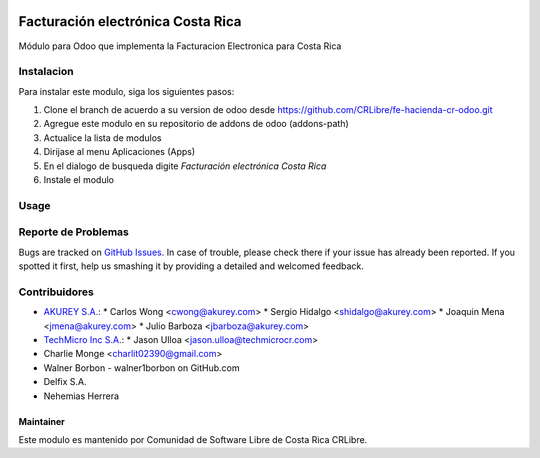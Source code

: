.. image:: https://img.shields.io/badge/license-AGPL--3-blue.png
   :target: https://www.gnu.org/licenses/agpl
   :alt: License: AGPL-3

==================================
Facturación electrónica Costa Rica
==================================
Módulo para Odoo que implementa la Facturacion Electronica para Costa Rica

Instalacion
============

Para instalar este modulo, siga los siguientes pasos:

1.  Clone el branch de acuerdo a su version de odoo desde https://github.com/CRLibre/fe-hacienda-cr-odoo.git
2.  Agregue este modulo en su repositorio de addons de odoo (addons-path)
3.  Actualice la lista de modulos
4.  Dirijase al menu Aplicaciones (Apps)
5.  En el dialogo de busqueda digite *Facturación electrónica Costa Rica*
6.  Instale el modulo

Usage
=====


Reporte de Problemas
====================

Bugs are tracked on `GitHub Issues <https://github.com/CRLibre/fe-hacienda-cr-odoo/issues>`_.
In case of trouble, please check there if your issue has already been reported.
If you spotted it first, help us smashing it by providing a detailed and welcomed feedback.


Contribuidores
============
* `AKUREY S.A. <https://www.akurey.com>`_:
  * Carlos Wong <cwong@akurey.com>
  * Sergio Hidalgo <shidalgo@akurey.com>
  * Joaquin Mena <jmena@akurey.com>
  * Julio Barboza <jbarboza@akurey.com>
  
* `TechMicro Inc S.A. <https://www.techmicrocr.com>`_:
  * Jason Ulloa <jason.ulloa@techmicrocr.com>

* Charlie Monge <charlit02390@gmail.com>
* Walner Borbon - walner1borbon on GitHub.com
* Delfix S.A.
* Nehemias Herrera


Maintainer
----------
.. image:: https://crlibre.org/wp-content/uploads/2018/03/cropped-CRLibre-Logo_15-1.png
   :alt: Odoo Community Association
   :target: https://crlibre.org/

Este modulo es mantenido por Comunidad de Software Libre de Costa Rica CRLibre.

